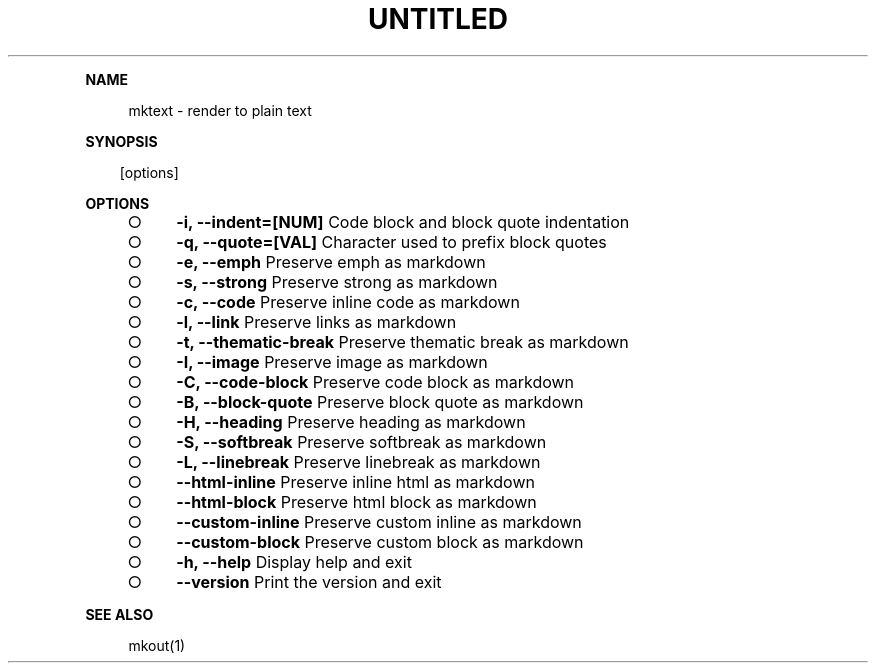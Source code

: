 .\" Generated by mkdoc on Fri Apr 15 2016 17:12:25 GMT+0800 (WITA)
.TH "UNTITLED" "1" "April, 2016" "UNTITLED 1.0" "User Commands"
.de nl
.sp 0
..
.de hr
.sp 1
.nf
.ce
.in 4
\l’80’
.fi
..
.de h1
.RE
.sp 1
\fB\\$1\fR
.RS 4
..
.de h2
.RE
.sp 1
.in 4
\fB\\$1\fR
.RS 6
..
.de h3
.RE
.sp 1
.in 6
\fB\\$1\fR
.RS 8
..
.de h4
.RE
.sp 1
.in 8
\fB\\$1\fR
.RS 10
..
.de h5
.RE
.sp 1
.in 10
\fB\\$1\fR
.RS 12
..
.de h6
.RE
.sp 1
.in 12
\fB\\$1\fR
.RS 14
..
.h1 "NAME"
.P
mktext \- render to plain text
.nl
.h1 "SYNOPSIS"
.PP
.in 10
[options]
.h1 "OPTIONS"
.BL
.IP "\[ci]" 4
\fB\-i, \-\-indent=[NUM]\fR Code block and block quote indentation
.nl
.IP "\[ci]" 4
\fB\-q, \-\-quote=[VAL]\fR Character used to prefix block quotes
.nl
.IP "\[ci]" 4
\fB\-e, \-\-emph\fR Preserve emph as markdown
.nl
.IP "\[ci]" 4
\fB\-s, \-\-strong\fR Preserve strong as markdown
.nl
.IP "\[ci]" 4
\fB\-c, \-\-code\fR Preserve inline code as markdown
.nl
.IP "\[ci]" 4
\fB\-l, \-\-link\fR Preserve links as markdown
.nl
.IP "\[ci]" 4
\fB\-t, \-\-thematic\-break\fR Preserve thematic break as markdown
.nl
.IP "\[ci]" 4
\fB\-I, \-\-image\fR Preserve image as markdown
.nl
.IP "\[ci]" 4
\fB\-C, \-\-code\-block\fR Preserve code block as markdown
.nl
.IP "\[ci]" 4
\fB\-B, \-\-block\-quote\fR Preserve block quote as markdown
.nl
.IP "\[ci]" 4
\fB\-H, \-\-heading\fR Preserve heading as markdown
.nl
.IP "\[ci]" 4
\fB\-S, \-\-softbreak\fR Preserve softbreak as markdown
.nl
.IP "\[ci]" 4
\fB\-L, \-\-linebreak\fR Preserve linebreak as markdown
.nl
.IP "\[ci]" 4
\fB\-\-html\-inline\fR Preserve inline html as markdown
.nl
.IP "\[ci]" 4
\fB\-\-html\-block\fR Preserve html block as markdown
.nl
.IP "\[ci]" 4
\fB\-\-custom\-inline\fR Preserve custom inline as markdown
.nl
.IP "\[ci]" 4
\fB\-\-custom\-block\fR Preserve custom block as markdown
.nl
.IP "\[ci]" 4
\fB\-h, \-\-help\fR Display help and exit
.nl
.IP "\[ci]" 4
\fB\-\-version\fR Print the version and exit
.nl
.EL
.h1 "SEE ALSO"
.P
mkout(1)
.nl